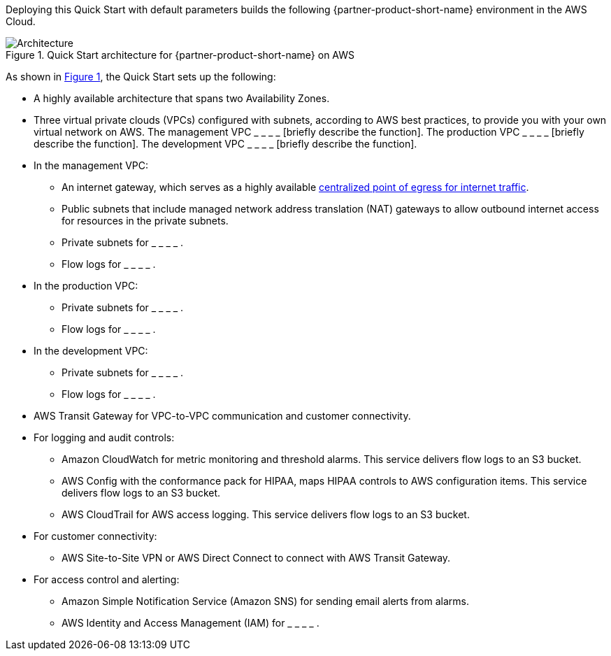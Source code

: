 Deploying this Quick Start with default parameters builds the following {partner-product-short-name} environment in the AWS Cloud.

:xrefstyle: short
[#architecture1]
.Quick Start architecture for {partner-product-short-name} on AWS
image::../images/hipaa-compliance-architecture-diagram.png[Architecture]

As shown in <<architecture1>>, the Quick Start sets up the following:

* A highly available architecture that spans two Availability Zones.
* Three virtual private clouds (VPCs) configured with subnets, according to AWS best practices, to provide you with your own virtual network on AWS. The management VPC _ _ _ _ [briefly describe the function]. The production VPC _ _ _ _ [briefly describe the function]. The development VPC _ _ _ _ [briefly describe the function].
* In the management VPC:
** An internet gateway, which serves as a highly available https://docs.aws.amazon.com/whitepapers/latest/building-scalable-secure-multi-vpc-network-infrastructure/centralized-egress-to-internet.html[centralized point of egress for internet traffic^].
** Public subnets that include managed network address translation (NAT) gateways to allow outbound internet access for resources in the private subnets.
** Private subnets for _ _ _ _ . 
** Flow logs for _ _ _ _ .
* In the production VPC:
** Private subnets for _ _ _ _ . 
** Flow logs for _ _ _ _ .
* In the development VPC:
** Private subnets for _ _ _ _ . 
** Flow logs for _ _ _ _ .
* AWS Transit Gateway for VPC-to-VPC communication and customer connectivity.
* For logging and audit controls:
** Amazon CloudWatch for metric monitoring and threshold alarms. This service delivers flow logs to an S3 bucket.
** AWS Config with the conformance pack for HIPAA, maps HIPAA controls to AWS configuration items. This service delivers flow logs to an S3 bucket.
** AWS CloudTrail for AWS access logging. This service delivers flow logs to an S3 bucket.
* For customer connectivity:
** AWS Site-to-Site VPN or AWS Direct Connect to connect with AWS Transit Gateway.
* For access control and alerting:
** Amazon Simple Notification Service (Amazon SNS) for sending email alerts from alarms.
** AWS Identity and Access Management (IAM) for _ _ _ _ .

//TODO Andrew, In the diagram, are the flow logs supposed to be outside the subnets and AZs?
//TODO Andrew, In the diagram, are all the other elements accurately placed, arrows correct, etc.? (I've edited for clarity and flow.) 
//TODO Andrew, In the bulleted list, please fill in the blanks re: each VPC's function.
//TODO Andrew, In the bulleted list, please fill in the blanks re: the private subnets.
//TODO Andrew, In the bulleted list, please fill in the blanks re: the flow logs.
//TODO Andrew, In the bulleted list, please fill in the blank re: IAM.